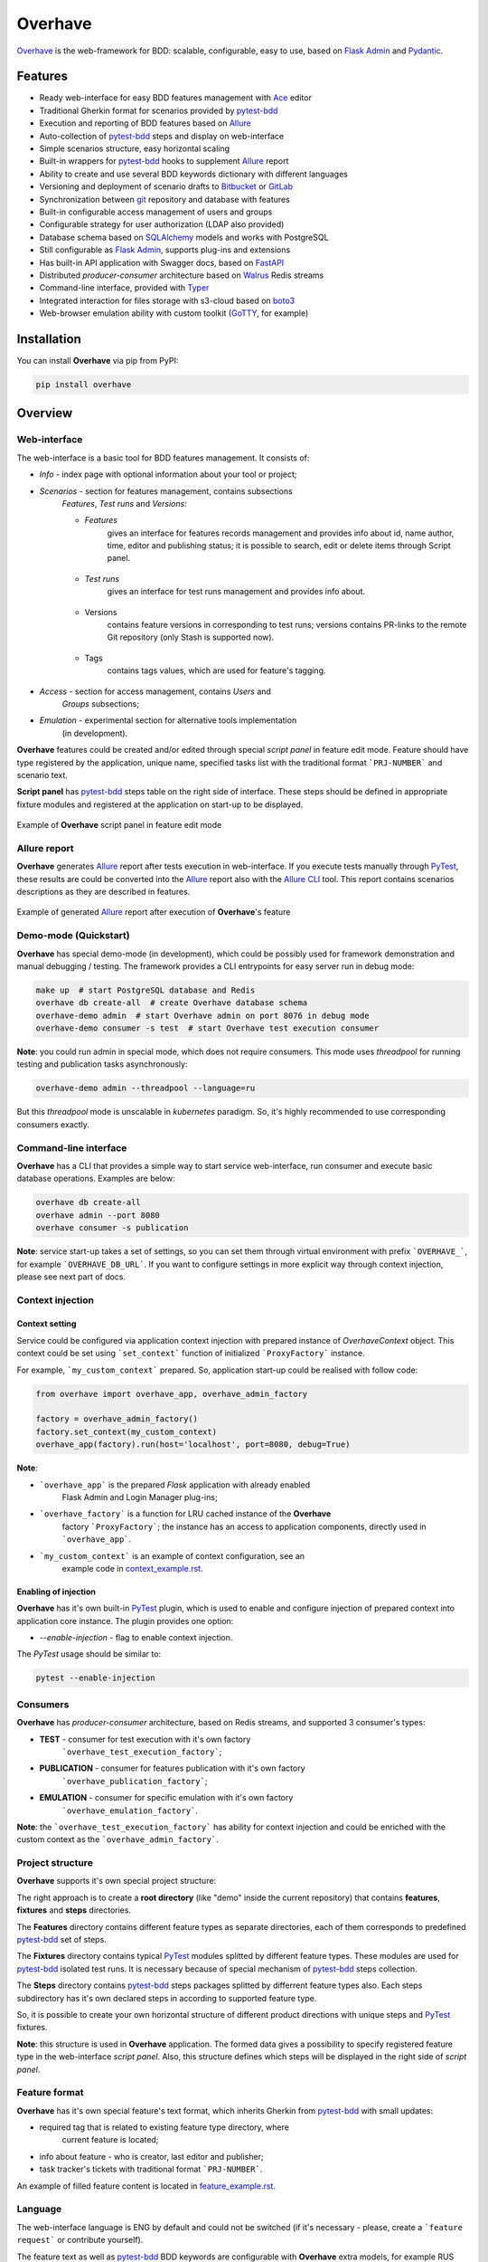 ========
Overhave
========

.. figure:: https://raw.githubusercontent.com/TinkoffCreditSystems/overhave/master/docs/includes/images/label_img.png
  :width: 700
  :align: center
  :alt: Overhave framework

  `Overhave`_ is the web-framework for BDD: scalable, configurable, easy to use, based on
  `Flask Admin`_ and `Pydantic`_.

  .. image:: https://github.com/TinkoffCreditSystems/overhave/workflows/CI/badge.svg
    :target: https://github.com/TinkoffCreditSystems/overhave/actions?query=workflow%3ACI
    :alt: CI

  .. image:: https://img.shields.io/pypi/pyversions/overhave.svg
    :target: https://pypi.org/project/overhave
    :alt: Python versions

  .. image:: https://img.shields.io/badge/code%20style-black-000000.svg
    :target: https://github.com/TinkoffCreditSystems/overhave
    :alt: Code style

  .. image:: https://img.shields.io/pypi/v/overhave?color=%2334D058&label=pypi%20package
    :target: https://pypi.org/project/overhave
    :alt: Package version
    
  .. image:: https://img.shields.io/pypi/dm/overhave.svg
    :target: https://pypi.org/project/overhave
    :alt: Downloads per month

--------
Features
--------

* Ready web-interface for easy BDD features management with `Ace`_ editor
* Traditional Gherkin format for scenarios provided by `pytest-bdd`_
* Execution and reporting of BDD features based on `Allure`_
* Auto-collection of `pytest-bdd`_ steps and display on web-interface
* Simple scenarios structure, easy horizontal scaling
* Built-in wrappers for `pytest-bdd`_ hooks to supplement `Allure`_ report
* Ability to create and use several BDD keywords dictionary with different languages
* Versioning and deployment of scenario drafts to `Bitbucket`_ or `GitLab`_
* Synchronization between `git`_ repository and database with features
* Built-in configurable access management of users and groups
* Configurable strategy for user authorization (LDAP also provided)
* Database schema based on `SQLAlchemy`_ models and works with PostgreSQL
* Still configurable as `Flask Admin`_, supports plug-ins and extensions
* Has built-in API application with Swagger docs, based on `FastAPI`_
* Distributed `producer-consumer` architecture based on `Walrus`_ Redis streams
* Command-line interface, provided with `Typer`_
* Integrated interaction for files storage with s3-cloud based on `boto3`_
* Web-browser emulation ability with custom toolkit (`GoTTY`_, for example)

------------
Installation
------------

You can install **Overhave** via pip from PyPI:

.. code-block:: shell

    pip install overhave

--------
Overview
--------

Web-interface
-------------

The web-interface is a basic tool for BDD features management. It consists of:

* `Info` - index page with optional information about your tool or project;
* `Scenarios` - section for features management, contains subsections
    `Features`, `Test runs` and `Versions`:

    * `Features`
        gives an interface for features records management and provides info
        about id, name author, time, editor and publishing status; it is possible
        to search, edit or delete items through Script panel.

        .. figure:: https://raw.githubusercontent.com/TinkoffCreditSystems/overhave/master/docs/includes/images/label_img.png
          :width: 500
          :align: center
          :alt: Features list

    * `Test runs`
        gives an interface for test runs management and provides info about.

        .. figure:: https://raw.githubusercontent.com/TinkoffCreditSystems/overhave/master/docs/includes/images/test_runs_img.png
          :width: 500
          :align: center
          :alt: Test runs list

    * Versions
        contains feature versions in corresponding to test runs; versions contains PR-links to
        the remote Git repository (only Stash is supported now).

        .. figure:: https://raw.githubusercontent.com/TinkoffCreditSystems/overhave/master/docs/includes/images/versions_img.png
          :width: 500
          :align: center
          :alt: Feature published versions list

    * Tags
        contains tags values, which are used for feature's tagging.

        .. figure:: https://raw.githubusercontent.com/TinkoffCreditSystems/overhave/master/docs/includes/images/tags_img.png
          :width: 500
          :align: center
          :alt: Feature published versions list

* `Access` - section for access management, contains `Users` and
    `Groups` subsections;
* `Emulation` - experimental section for alternative tools implementation
    (in development).

**Overhave** features could be created and/or edited through special
*script panel* in feature edit mode. Feature should have type registered by the
application, unique name, specified tasks list with the traditional format
```PRJ-NUMBER``` and scenario text.

**Script panel** has `pytest-bdd`_ steps table on the right side of interface.
These steps should be defined in appropriate fixture modules and registered
at the application on start-up to be displayed.


.. figure:: https://raw.githubusercontent.com/TinkoffCreditSystems/overhave/master/docs/includes/images/panel_img.png
  :width: 600
  :align: center
  :alt: Script panel

  Example of **Overhave** script panel in feature edit mode

Allure report
-------------

**Overhave** generates `Allure`_ report after tests execution in web-interface.
If you execute tests manually through `PyTest`_, these results are could be
converted into the `Allure`_ report also with the `Allure CLI`_ tool.
This report contains scenarios descriptions as they are described in features.

.. figure:: https://raw.githubusercontent.com/TinkoffCreditSystems/overhave/master/docs/includes/images/report_img.png
  :width: 600
  :align: center
  :alt: Allure test-case report

  Example of generated `Allure`_ report after execution of **Overhave**'s feature

Demo-mode (Quickstart)
----------------------

**Overhave** has special demo-mode (in development), which could be possibly
used for framework demonstration and manual debugging / testing. The framework
provides a CLI entrypoints for easy server run in debug mode:

.. code-block:: shell

    make up  # start PostgreSQL database and Redis
    overhave db create-all  # create Overhave database schema
    overhave-demo admin  # start Overhave admin on port 8076 in debug mode
    overhave-demo consumer -s test  # start Overhave test execution consumer

**Note**: you could run admin in special mode, which does not require
consumers. This mode uses *threadpool* for running testing and publication
tasks asynchronously:

.. code-block:: shell

    overhave-demo admin --threadpool --language=ru

But this *threadpool* mode is unscalable in *kubernetes* paradigm. So,
it's highly recommended to use corresponding consumers exactly.

Command-line interface
----------------------

**Overhave** has a CLI that provides a simple way to start service web-interface,
run consumer and execute basic database operations. Examples are below:

.. code-block:: shell

    overhave db create-all
    overhave admin --port 8080
    overhave consumer -s publication

**Note**: service start-up takes a set of settings, so you can set them through
virtual environment with prefix ```OVERHAVE_```, for example ```OVERHAVE_DB_URL```.
If you want to configure settings in more explicit way through context injection,
please see next part of docs.

Context injection
-----------------

Context setting
^^^^^^^^^^^^^^^

Service could be configured via application context injection with prepared
instance of `OverhaveContext` object. This context could be set using
```set_context``` function of initialized ```ProxyFactory``` instance.

For example, ```my_custom_context``` prepared. So, application start-up could
be realised with follow code:

.. code-block:: python

    from overhave import overhave_app, overhave_admin_factory

    factory = overhave_admin_factory()
    factory.set_context(my_custom_context)
    overhave_app(factory).run(host='localhost', port=8080, debug=True)

**Note**:

* ```overhave_app``` is the prepared `Flask` application with already enabled
    Flask Admin and Login Manager plug-ins;
* ```overhave_factory``` is a function for LRU cached instance of the **Overhave**
    factory ```ProxyFactory```; the instance has an access to application components,
    directly used in ```overhave_app```.
* ```my_custom_context``` is an example of context configuration, see an
    example code in `context_example.rst`_.

Enabling of injection
^^^^^^^^^^^^^^^^^^^^^

**Overhave** has it's own built-in `PyTest`_ plugin, which is used to enable
and configure injection of prepared context into application core instance.
The plugin provides one option:

* `--enable-injection` - flag to enable context injection.

The `PyTest` usage should be similar to:

.. code-block:: bash

    pytest --enable-injection


Consumers
---------

**Overhave** has `producer-consumer` architecture, based on Redis streams,
and supported 3 consumer's types:

* **TEST** - consumer for test execution with it's own factory
    ```overhave_test_execution_factory```;

* **PUBLICATION** - consumer for features publication with it's own factory
    ```overhave_publication_factory```;

* **EMULATION** - consumer for specific emulation with it's own factory
    ```overhave_emulation_factory```.

**Note**: the ```overhave_test_execution_factory``` has ability for context injection
and could be enriched with the custom context as the ```overhave_admin_factory```.


Project structure
-----------------

**Overhave** supports it's own special project structure:

.. image:: https://raw.githubusercontent.com/TinkoffCreditSystems/overhave/master/docs/includes/images/project_structure.png
  :width: 300
  :alt: **Overhave** project structure

The right approach is to create a **root directory** (like "demo" inside the current
repository) that contains **features**, **fixtures** and **steps** directories.

The **Features** directory contains different feature types as
separate directories, each of them corresponds to predefined `pytest-bdd`_
set of steps.

The **Fixtures** directory contains typical `PyTest`_ modules splitted by different
feature types. These modules are used for `pytest-bdd`_ isolated test runs. It is
necessary because of special mechanism of `pytest-bdd`_ steps collection.

The **Steps** directory contains `pytest-bdd`_ steps packages splitted by differrent
feature types also. Each steps subdirectory has it's own declared steps in according
to supported feature type.

So, it is possible to create your own horizontal structure of
different product directions with unique steps and `PyTest`_ fixtures.

**Note**: this structure is used in **Overhave** application. The formed data
gives a possibility to specify registered feature type in the web-interface
*script panel*. Also, this structure defines which steps will be displayed in
the right side of *script panel*.

Feature format
--------------

**Overhave** has it's own special feature's text format, which inherits
Gherkin from `pytest-bdd`_ with small updates:

* required tag that is related to existing feature type directory, where
    current feature is located;
* info about feature - who is creator, last editor and publisher;
* task tracker's tickets with traditional format ```PRJ-NUMBER```.

An example of filled feature content is located in
`feature_example.rst`_.

Language
--------

The web-interface language is ENG by default and could not be switched
(if it's necessary - please, create a ```feature request``` or contribute
yourself).

The feature text as well as `pytest-bdd`_ BDD keywords are configurable
with **Overhave** extra models, for example RUS keywords are already defined
in framework and available for usage:

.. code-block:: python

    from overhave.extra import RUSSIAN_PREFIXES

    language_settings = OverhaveLanguageSettings(step_prefixes=RUSSIAN_PREFIXES)

**Note**: you could create your own prefix-value mapping for your language:

.. code-block:: python

    from overhave import StepPrefixesModel

    GERMAN_PREFIXES = StepPrefixesModel(
        FEATURE="Merkmal:",
        SCENARIO_OUTLINE="Szenarioübersicht:",
        SCENARIO="Szenario:",
        BACKGROUND="Hintergrund:",
        EXAMPLES="Beispiele:",
        EXAMPLES_VERTICAL="Beispiele: Vertikal",
        GIVEN="Gegeben ",
        WHEN="Wann ",
        THEN="Dann ",
        AND="Und ",
        BUT="Aber ",
    )


Git integration
---------------

**Overhave** gives an ability to sent your new features or changes to
remote git repository, which is hosted by `Bitbucket`_ or `GitLab`_.
Integration with bitbucket is native, while integration with GitLab
uses `python-gitlab`_ library.

You are able to set necessary settings for your project:

.. code-block:: python

    publisher_settings = OverhaveGitlabPublisherSettings(
        repository_id='123',
        default_target_branch_name='master',
    )
    client_settings=OverhaveGitlabClientSettings(
        url="https://gitlab.mycompany.com",
        auth_token=os.environ.get("MY_GITLAB_AUTH_TOKEN"),
    )

The pull-request (for Bitbucket) or merge-request (for GitLab)
created when you click the button `Create pull request` on
test run result's page. This button is available only for `success`
test run's result.

**Note**: one of the most popular cases of GitLab API
authentication is the OAUTH2 schema with service account.
In according to this schema, you should have OAUTH2 token,
which is might have a short life-time and could not be
specified through environment. For this situation, **Overhave**
has special `TokenizerClient` with it's own
`TokenizerClientSettings` - this simple client could take
the token from a remote custom GitLab tokenizer service.


Git-to-DataBase synchronization
-------------------------------

**Overhave** gives an ability to synchronize your current `git`_
repository's state with database. It means that your features,
which are located on the database, could be updated - and the source
of updates is your repository.

**For example**: you had to do bulk data replacement in `git`_
repository, and now you want to deliver changes to remote database.
This not so easy matter could be solved with **Overhave** special
tooling:

You are able to set necessary settings for your project:

.. code-block:: bash

    overhave synchronize  # only update existing features
    overhave synchronize --create-db-features  # update + create new features

You are able to test this tool with **Overhave** demo mode.
By default, 3 features are created in demo database. Just try
to change them or create new features and run synchronization
command - you will get the result.

.. code-block:: bash

    overhave-demo synchronize  # or with '--create-db-features'


Custom index
------------

**Overhave** gives an ability to set custom index.html file for rendering. Path
to file could be set through environment as well as set with context:

.. code-block:: python

    admin_settings = OverhaveAdminSettings(
        index_template_path="/path/to/index.html"
    )


Authorization strategy
----------------------

**Overhave** provides several authorization strategies, declared by
```AuthorizationStrategy``` enum:

* `Simple` - strategy without real authorization.
    Each user could use preferred name. This name will be used for user
    authority. Each user is unique. Password not required.

* `Default` - strategy with real authorization.
    Each user could use only registered credentials.

* `LDAP` - strategy with authorization using remote LDAP server.
    Each user should use his LDAP credentials. LDAP
    server returns user groups. If user in default 'admin' group or his groups
    list contains admin group - user will be authorized. If user already placed
    in database - user will be authorized too. No one password stores.

Appropriate strategy and additional data should be placed into
```OverhaveAuthorizationSettings```, for example LDAP strategy could be
configured like this:

.. code-block:: python

    auth_settings = OverhaveAuthorizationSettings(auth_strategy=AuthorizationStrategy.LDAP)
    ldap_manager_settings = OverhaveLdapManagerSettings(ldap_admin_group="admin")


S3 cloud
--------

**Overhave** implements functionality for *s3* cloud interactions, such as
bucket creation and deletion, files uploading, downloading and deletion.
The framework provides an ability to store reports and other files in
the remote s3 cloud storage. You could enrich your environment with following
settings:

.. code-block:: shell

    OVERHAVE_S3_ENABLED=true
    OVERHAVE_S3_URL=https://s3.example.com
    OVERHAVE_S3_ACCESS_KEY=<MY_ACCESS_KEY>
    OVERHAVE_S3_SECRET_KEY=<MY_SECRET_KEY>

Optionally, you could change default settings also:

.. code-block:: shell

    OVERHAVE_S3_VERIFY=false
    OVERHAVE_S3_AUTOCREATE_BUCKETS=true

The framework with enabled ```OVERHAVE_S3_AUTOCREATE_BUCKETS``` flag will create
application buckets in remote storage if buckets don't exist.

------------
Contributing
------------

Contributions are very welcome.

Preparation
-----------

Project installation is very easy
and takes just few prepared commands (`make pre-init` works only for Ubuntu;
so you can install same packages for your OS manually):

.. code-block:: shell

    make pre-init
    make init

Packages management is provided by `Poetry`_.

Check
-----

Tests can be run with `Tox`_. `Docker-compose`_ is used for other services
preparation and serving, such as database. Simple tests and linters execution:

.. code-block:: shell

    make up
    make test
    make lint

Please, see `make` file and discover useful shortcuts. You could run tests
in docker container also:

.. code-block:: shell

    make test-docker

Documentation build
-------------------

Project documentation could be built via `Sphinx`_ and simple `make` command:

.. code-block:: shell

    make build-docs

By default, the documentation will be built using `html` builder into `_build`
directory.

-------
License
-------

Distributed under the terms of the `GNU GPLv2`_ license.

------
Issues
------

If you encounter any problems, please report them here in section `Issues`
with a detailed description.

.. _`Overhave`: https://github.com/TinkoffCreditSystems/overhave
.. _`Pydantic`: https://github.com/samuelcolvin/pydantic
.. _`Flask Admin`: https://github.com/flask-admin/flask-admin
.. _`Ace`: https://github.com/ajaxorg/ace
.. _`PyTest`: https://github.com/pytest-dev/pytest
.. _`pytest-bdd`: https://github.com/pytest-dev/pytest-bdd
.. _`Allure`: https://github.com/allure-framework/allure-python
.. _`Allure CLI`: https://docs.qameta.io/allure/#_get_started
.. _`Bitbucket`: https://www.atlassian.com/git
.. _`GitLab`: https://about.gitlab.com
.. _`python-gitlab`: https://python-gitlab.readthedocs.io
.. _`SQLAlchemy`: https://github.com/sqlalchemy/sqlalchemy
.. _`Walrus`: https://github.com/coleifer/walrus
.. _`GoTTY`: https://github.com/yudai/gotty
.. _`GNU GPLv2`: http://www.apache.org/licenses/LICENSE-2.0
.. _`Tox`: https://github.com/tox-dev/tox
.. _`Poetry`: https://github.com/python-poetry/poetry
.. _`Docker-compose`: https://docs.docker.com/compose
.. _`Typer`: https://github.com/tiangolo/typer
.. _`Sphinx`: https://github.com/sphinx-doc/sphinx
.. _`boto3`: https://github.com/boto/boto3
.. _`git`: https://git-scm.com/
.. _`FastAPI`: https://github.com/tiangolo/fastapi
.. _`context_example.rst`: https://github.com/TinkoffCreditSystems/overhave/blob/master/docs/includes/context_example.rst
.. _`feature_example.rst`: https://github.com/TinkoffCreditSystems/overhave/blob/master/docs/includes/features_structure_example/feature_type_1/full_feature_example_en.feature
